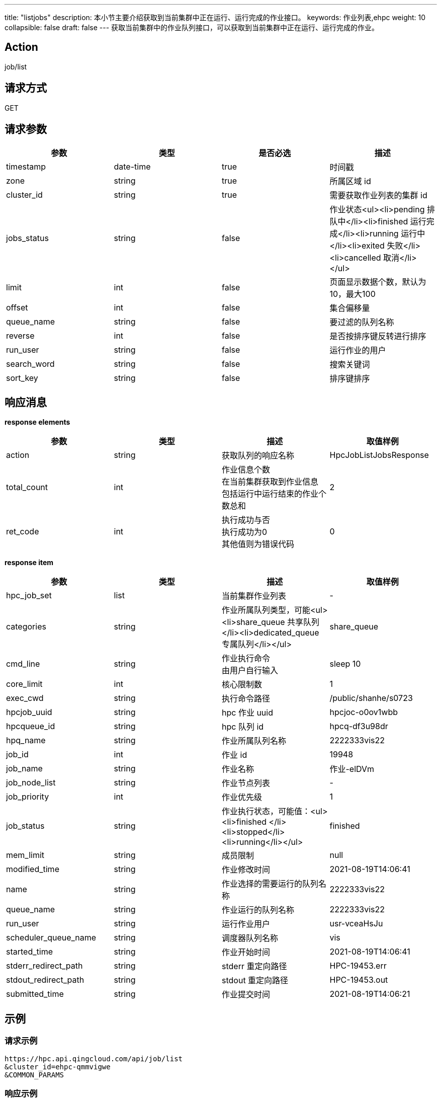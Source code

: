 ---
title: "listjobs"
description: 本小节主要介绍获取到当前集群中正在运行、运行完成的作业接口。
keywords: 作业列表,ehpc
weight: 10
collapsible: false
draft: false
---
获取当前集群中的作业队列接口，可以获取到当前集群中正在运行、运行完成的作业。

== Action

job/list

== 请求方式

GET

== 请求参数

|===
| 参数 | 类型 | 是否必选 | 描述

| timestamp
| date-time
| true
| 时间戳

| zone
| string
| true
| 所属区域 id

| cluster_id
| string
| true
| 需要获取作业列表的集群 id

| jobs_status
| string
| false
| 作业状态<ul><li>pending 排队中</li><li>finished 运行完成</li><li>running 运行中</li><li>exited 失败</li><li>cancelled 取消</li></ul>

| limit
| int
| false
| 页面显示数据个数，默认为10，最大100

| offset
| int
| false
| 集合偏移量

| queue_name
| string
| false
| 要过滤的队列名称

| reverse
| int
| false
| 是否按排序键反转进行排序

| run_user
| string
| false
| 运行作业的用户

| search_word
| string
| false
| 搜索关键词

| sort_key
| string
| false
| 排序键排序
|===

== 响应消息

*response elements*

|===
| 参数 | 类型 | 描述 | 取值样例

| action
| string
| 获取队列的响应名称
| HpcJobListJobsResponse

| total_count
| int
| 作业信息个数 +
在当前集群获取到作业信息 +
包括运行中运行结束的作业个数总和
| 2

| ret_code
| int
| 执行成功与否 +
执行成功为0 +
其他值则为错误代码
| 0
|===

*response item*

|===
| 参数 | 类型 | 描述 | 取值样例

| hpc_job_set
| list
| 当前集群作业列表
| -

| categories
| string
| 作业所属队列类型，可能<ul><li>share_queue 共享队列</li><li>dedicated_queue 专属队列</li></ul>
| share_queue

| cmd_line
| string
| 作业执行命令 +
由用户自行输入
| sleep 10

| core_limit
| int
| 核心限制数
| 1

| exec_cwd
| string
| 执行命令路径
| /public/shanhe/s0723

| hpcjob_uuid
| string
| hpc 作业 uuid
| hpcjoc-o0ov1wbb

| hpcqueue_id
| string
| hpc 队列 id
| hpcq-df3u98dr

| hpq_name
| string
| 作业所属队列名称
| 2222333vis22

| job_id
| int
| 作业 id
| 19948

| job_name
| string
| 作业名称
| 作业-elDVm

| job_node_list
| string
| 作业节点列表
| -

| job_priority
| int
| 作业优先级
| 1

| job_status
| string
| 作业执行状态，可能值：<ul><li>finished </li><li>stopped</li><li>running</li></ul>
| finished

| mem_limit
| string
| 成员限制
| null

| modified_time
| string
| 作业修改时间
| 2021-08-19T14:06:41

| name
| string
| 作业选择的需要运行的队列名称
| 2222333vis22

| queue_name
| string
| 作业运行的队列名称
| 2222333vis22

| run_user
| string
| 运行作业用户
| usr-vceaHsJu

| scheduler_queue_name
| string
| 调度器队列名称
| vis

| started_time
| string
| 作业开始时间
| 2021-08-19T14:06:41

| stderr_redirect_path
| string
| stderr 重定向路径
| HPC-19453.err

| stdout_redirect_path
| string
| stdout 重定向路径
| HPC-19453.out

| submitted_time
| string
| 作业提交时间
| 2021-08-19T14:06:21
|===

== 示例

=== 请求示例

[,url]
----
https://hpc.api.qingcloud.com/api/job/list
&cluster_id=ehpc-qmmvigwe
&COMMON_PARAMS
----

=== 响应示例

[,json]
----
action: "HpcJobListJobsResponse"
hpc_job_set: [
	{cmd_line: "sleep 1000"
	core_limit: 1
	exec_cwd: "/public/shanhe/s0723"
	hpcjob_uuid: "hpcjob-vka21yhq"
	hpcqueue_id: "hpcq-df3u98dr"
	hpq_name: "2222333vis22"
	job_id: 19453
	job_name: "作业-cwOOs"
	job_node_list: ""
	job_priority: 1
	job_status: "running"
	mem_limit: null
	modified_time: "2021-08-19T14:06:41"
	name: "2222333vis22"
	queue_name: "2222333vis22"
	run_user: "usr-vceaHsJu"
	scheduler_queue_name: "vis"
	started_time: "2021-08-19T14:06:41"
	stderr_redirect_path: "HPC-19453.err"
	stdout_redirect_path: "HPC-19453.out"
	submitted_time: "2021-08-19T14:06:21"}]
ret_code: 0
total_count: 1}
----
